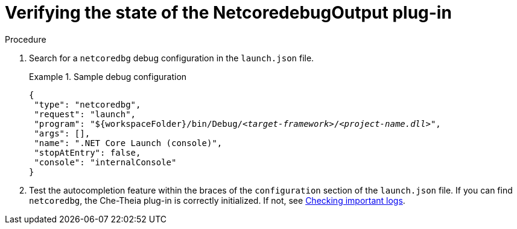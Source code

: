 // viewing-logs-for-dotnet-with-netcoredebugoutput-plug-in

[id="verifying-the-state-of-the-netcoredebugoutput-plug-in_{context}"]
= Verifying the state of the NetcoredebugOutput plug-in

.Procedure

. Search for a `netcoredbg` debug configuration in the `launch.json` file.
+
.Sample debug configuration
====
[source,json,subs="+quotes,+attributes"]
----
{
 "type": "netcoredbg",
 "request": "launch",
 "program": "$\{workspaceFolder}/bin/Debug/__<target-framework>__/__<project-name.dll>__",
 "args": [],
 "name": ".NET Core Launch (console)",
 "stopAtEntry": false,
 "console": "internalConsole"
}
----
====

. Test the autocompletion feature within the braces of the `configuration` section of the `launch.json` file. If you can find `netcoredbg`, the Che-Theia plug-in is correctly initialized. If not, see xref:viewing-che-workspaces-logs.adoc#checking-important-logs_{context}[Checking important logs].

